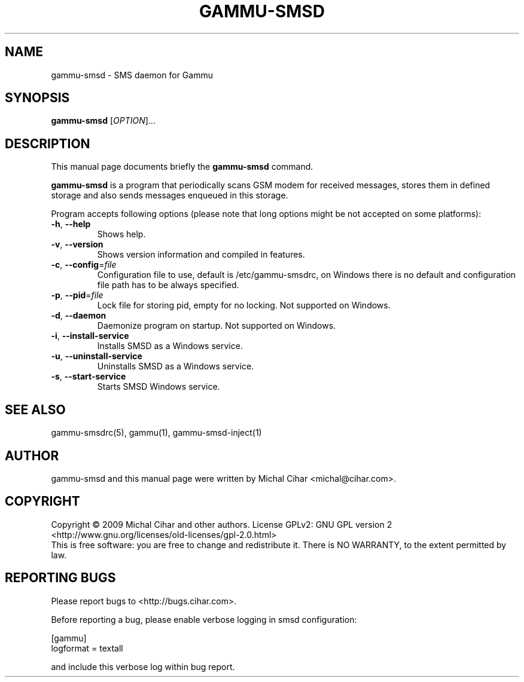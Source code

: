 .TH GAMMU-SMSD 1 "January  4, 2009" "Gammu 1.23.0" "Gammu Documentation"
.SH NAME
gammu-smsd \- SMS daemon for Gammu
.SH SYNOPSIS
.B gammu-smsd
[\fIOPTION\fR]...
.SH DESCRIPTION
This manual page documents briefly the
.B gammu-smsd
command.
.PP
\fBgammu-smsd\fP is a program that periodically scans GSM modem for received
messages, stores them in defined storage and also sends messages enqueued in
this storage.
.PP
Program accepts following options (please note that long options might be not
accepted on some platforms):
.TP
\fB\-h\fR, \fB\-\-help\fR
Shows help.
.TP
\fB\-v\fR, \fB\-\-version\fR
Shows version information and compiled in features.
.TP
\fB\-c\fR, \fB\-\-config\fR=\fIfile\fR
Configuration file to use, default is /etc/gammu-smsdrc, on Windows there is
no default and configuration file path has to be always specified.
.TP
\fB\-p\fR, \fB\-\-pid\fR=\fIfile\fR
Lock file for storing pid, empty for no locking. Not supported on Windows.
.TP
\fB\-d\fR, \fB\-\-daemon\fR
Daemonize program on startup. Not supported on Windows.
.TP
\fB\-i\fR, \fB\-\-install\-service\fR
Installs SMSD as a Windows service.
.TP
\fB\-u\fR, \fB\-\-uninstall\-service\fR
Uninstalls SMSD as a Windows service.
.TP
\fB\-s\fR, \fB\-\-start\-service\fR
Starts SMSD Windows service.

.SH SEE ALSO
gammu-smsdrc(5), gammu(1), gammu-smsd-inject(1)
.SH AUTHOR
gammu-smsd and this manual page were written by Michal Cihar <michal@cihar.com>.
.SH COPYRIGHT
Copyright \(co 2009 Michal Cihar and other authors.
License GPLv2: GNU GPL version 2 <http://www.gnu.org/licenses/old-licenses/gpl-2.0.html>
.br
This is free software: you are free to change and redistribute it.
There is NO WARRANTY, to the extent permitted by law.
.SH REPORTING BUGS
Please report bugs to <http://bugs.cihar.com>.

Before reporting a bug, please enable verbose logging in smsd configuration:

    [gammu]
    logformat = textall

and include this verbose log within bug report.
